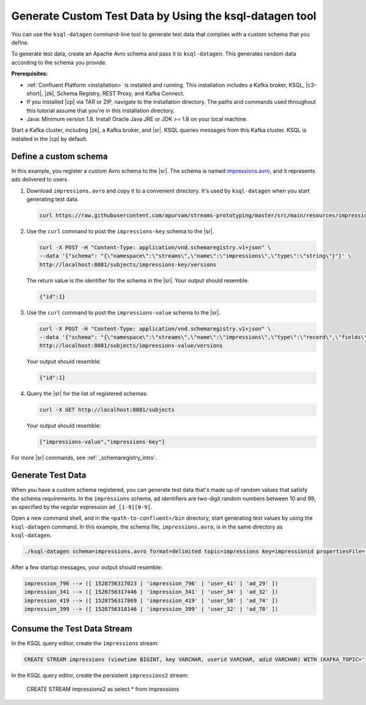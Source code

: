 .. _ksql_generate-custom-test-data:

Generate Custom Test Data by Using the ksql-datagen tool
========================================================

You can use the ``ksql-datagen`` command-line tool to generate test data that
complies with a custom schema that you define.

To generate test data, create an Apache Avro schema and pass it to 
``ksql-datagen``. This generates random data according to the schema you
provide.

**Prerequisites:** 

- :ref:`Confluent Platform <installation>` is installed and running.
  This installation includes a Kafka broker, KSQL, |c3-short|, |zk|,
  Schema Registry, REST Proxy, and Kafka Connect.
- If you installed |cp| via TAR or ZIP, navigate to the installation
  directory. The paths and commands used throughout this tutorial assume
  that you're in this installation directory.
- Java: Minimum version 1.8. Install Oracle Java JRE or JDK >= 1.8 on your
  local machine.

Start a Kafka cluster, including |zk|, a Kafka broker, and |sr|. KSQL queries
messages from this Kafka cluster. KSQL is installed in the |cp| by default.

Define a custom schema
----------------------

In this example, you register a custom Avro schema to the |sr|. The schema is
named `impressions.avro 
<https://github.com/apurvam/streams-prototyping/blob/master/src/main/resources/impressions.avro>`_, 
and it represents ads delivered to users.

#. Download ``impressions.avro`` and copy it to a convenient directory. It's used
   by ``ksql-datagen`` when you start generating test data.

   .. code:: bash

      curl https://raw.githubusercontent.com/apurvam/streams-prototyping/master/src/main/resources/impressions.avro > impressions.avro

#. Use the ``curl`` command to post the ``impressions-key`` schema to the |sr|.

   .. code:: bash

      curl -X POST -H "Content-Type: application/vnd.schemaregistry.v1+json" \
      --data '{"schema": "{\"namespace\":\"streams\",\"name\":\"impressions\",\"type\":\"string\"}"}' \
      http://localhost:8081/subjects/impressions-key/versions

   The return value is the identifier for the schema in the |sr|.
   Your output should resemble:

   .. code:: bash

      {"id":1}

#. Use the ``curl`` command to post the ``impressions-value`` schema to the |sr|.

   .. code:: bash

      curl -X POST -H "Content-Type: application/vnd.schemaregistry.v1+json" \
      --data '{"schema": "{\"namespace\":\"streams\",\"name\":\"impressions\",\"type\":\"record\",\"fields\":[{\"name\":\"impresssiontime\",\"type\":{\"type\":\"long\",\"format_as_time\":\"unix_long\",\"arg.properties\":{\"iteration\":{\"start\":1,\"step\":10}}}},{\"name\":\"impressionid\",\"type\":{\"type\":\"string\",\"arg.properties\":{\"regex\":\"impression_[1-9][0-9][0-9]\"}}},{\"name\":\"userid\",\"type\":{\"type\":\"string\",\"arg.properties\":{\"regex\":\"user_[1-9][0-9]?\"}}},{\"name\":\"adid\",\"type\":{\"type\":\"string\",\"arg.properties\":{\"regex\":\"ad_[1-9][0-9]?\"}}}]}"}' \
      http://localhost:8081/subjects/impressions-value/versions

   Your output should resemble:

   .. code:: bash

      {"id":1}

#. Query the |sr| for the list of registered schemas:

   .. code:: bash

      curl -X GET http://localhost:8081/subjects

   Your output should resemble:

   .. code:: bash

      ["impressions-value","impressions-key"]

For more |sr| commands, see :ref:`_schemaregistry_intro`.

Generate Test Data
------------------

When you have a custom schema registered, you can generate test data that's
made up of random values that satisfy the schema requirements. In the
``impressions`` schema, ad identifiers are two-digit random numbers between
10 and 99, as specified by the regular expression ``ad_[1-9][0-9]``.

Open a new command shell, and in the ``<path-to-confluent>/bin`` directory, start
generating test values by using the ``ksql-datagen`` command. In this example,
the schema file, ``impressions.avro``, is in the same directory as ``ksql-datagen``. 

.. code:: bash

    ./ksql-datagen schema=impressions.avro format=delimited topic=impressions key=impressionid propertiesFile=../etc/ksql/datagen.properties

After a few startup messages, your output should resemble:

.. code:: bash

    impression_796 --> ([ 1528756317023 | 'impression_796' | 'user_41' | 'ad_29' ])
    impression_341 --> ([ 1528756317446 | 'impression_341' | 'user_34' | 'ad_32' ])
    impression_419 --> ([ 1528756317869 | 'impression_419' | 'user_58' | 'ad_74' ])
    impression_399 --> ([ 1528756318146 | 'impression_399' | 'user_32' | 'ad_78' ])

Consume the Test Data Stream
----------------------------

In the KSQL query editor, create the ``impressions`` stream:

.. code:: bash

    CREATE STREAM impressions (viewtime BIGINT, key VARCHAR, userid VARCHAR, adid VARCHAR) WITH (KAFKA_TOPIC='impressions', VALUE_FORMAT='DELIMITED');

.. code:: bash

In the KSQL query editor, create the persistent ``impressions2`` stream:

    CREATE STREAM impressions2 as select * from impressions


